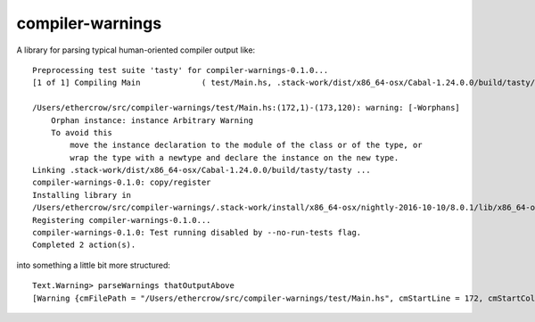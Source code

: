 compiler-warnings
=================

.. image:: https://travis-ci.org/yi-editor/compiler-warnings.svg?branch=master
    :target: https://travis-ci.org/yi-editor/compiler-warnings

.. image:: https://img.shields.io/hackage/v/compiler-warnings.svg?maxAge=2592000
    :target: https://hackage.haskell.org/package/compiler-warnings

.. image:: https://img.shields.io/hackage-deps/v/compiler-warnings.svg?maxAge=2592000

.. image:: http://stackage.org/package/compiler-warnings/badge/lts-7
    :target: http://stackage.org/lts-7/package/compiler-warnings

.. image:: http://stackage.org/package/compiler-warnings/badge/nightly
    :target: http://stackage.org/nightly/package/compiler-warnings

A library for parsing typical human-oriented compiler output like::

  Preprocessing test suite 'tasty' for compiler-warnings-0.1.0...
  [1 of 1] Compiling Main             ( test/Main.hs, .stack-work/dist/x86_64-osx/Cabal-1.24.0.0/build/tasty/tasty-tmp/Main.o )
               
  /Users/ethercrow/src/compiler-warnings/test/Main.hs:(172,1)-(173,120): warning: [-Worphans]
      Orphan instance: instance Arbitrary Warning
      To avoid this
          move the instance declaration to the module of the class or of the type, or
          wrap the type with a newtype and declare the instance on the new type.
  Linking .stack-work/dist/x86_64-osx/Cabal-1.24.0.0/build/tasty/tasty ...
  compiler-warnings-0.1.0: copy/register
  Installing library in
  /Users/ethercrow/src/compiler-warnings/.stack-work/install/x86_64-osx/nightly-2016-10-10/8.0.1/lib/x86_64-osx-ghc-8.0.1/compiler-warnings-0.1.0-HDNNDzMUbqD5QdFxwEItyG
  Registering compiler-warnings-0.1.0...
  compiler-warnings-0.1.0: Test running disabled by --no-run-tests flag.
  Completed 2 action(s).

into something a little bit more structured::

  Text.Warning> parseWarnings thatOutputAbove
  [Warning {cmFilePath = "/Users/ethercrow/src/compiler-warnings/test/Main.hs", cmStartLine = 172, cmStartColumn = 1, cmEndLine = 173, cmEndColumn = 120, cmMessage = " warning: [-Worphans]\n    Orphan instance: instance Arbitrary Warning\n    To avoid this\n        move the instance declaration to the module of the class or of the type, or\n        wrap the type with a newtype and declare the instance on the new type."}]